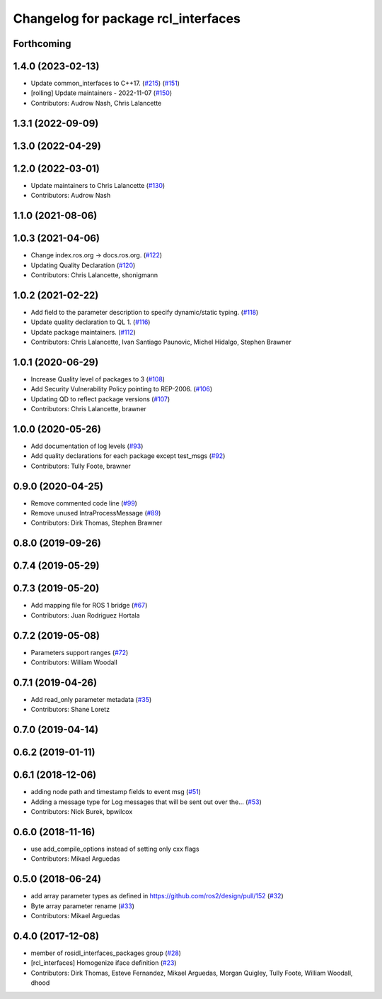 ^^^^^^^^^^^^^^^^^^^^^^^^^^^^^^^^^^^^
Changelog for package rcl_interfaces
^^^^^^^^^^^^^^^^^^^^^^^^^^^^^^^^^^^^

Forthcoming
-----------

1.4.0 (2023-02-13)
------------------
* Update common_interfaces to C++17. (`#215 <https://github.com/ros2/rcl_interfaces/issues/215>`_) (`#151 <https://github.com/ros2/rcl_interfaces/issues/151>`_)
* [rolling] Update maintainers - 2022-11-07 (`#150 <https://github.com/ros2/rcl_interfaces/issues/150>`_)
* Contributors: Audrow Nash, Chris Lalancette

1.3.1 (2022-09-09)
------------------

1.3.0 (2022-04-29)
------------------

1.2.0 (2022-03-01)
------------------
* Update maintainers to Chris Lalancette (`#130 <https://github.com/ros2/rcl_interfaces/issues/130>`_)
* Contributors: Audrow Nash

1.1.0 (2021-08-06)
------------------

1.0.3 (2021-04-06)
------------------
* Change index.ros.org -> docs.ros.org. (`#122 <https://github.com/ros2/rcl_interfaces/issues/122>`_)
* Updating Quality Declaration (`#120 <https://github.com/ros2/rcl_interfaces/issues/120>`_)
* Contributors: Chris Lalancette, shonigmann

1.0.2 (2021-02-22)
------------------
* Add field to the parameter description to specify dynamic/static typing. (`#118 <https://github.com/ros2/rcl_interfaces/issues/118>`_)
* Update quality declaration to QL 1. (`#116 <https://github.com/ros2/rcl_interfaces/issues/116>`_)
* Update package maintainers. (`#112 <https://github.com/ros2/rcl_interfaces/issues/112>`_)
* Contributors: Chris Lalancette, Ivan Santiago Paunovic, Michel Hidalgo, Stephen Brawner

1.0.1 (2020-06-29)
------------------
* Increase Quality level of packages to 3 (`#108 <https://github.com/ros2/rcl_interfaces/issues/108>`_)
* Add Security Vulnerability Policy pointing to REP-2006. (`#106 <https://github.com/ros2/rcl_interfaces/issues/106>`_)
* Updating QD to reflect package versions (`#107 <https://github.com/ros2/rcl_interfaces/issues/107>`_)
* Contributors: Chris Lalancette, brawner

1.0.0 (2020-05-26)
------------------
* Add documentation of log levels (`#93 <https://github.com/ros2/rcl_interfaces/issues/93>`_)
* Add quality declarations for each package except test_msgs (`#92 <https://github.com/ros2/rcl_interfaces/issues/92>`_)
* Contributors: Tully Foote, brawner

0.9.0 (2020-04-25)
------------------
* Remove commented code line (`#99 <https://github.com/ros2/rcl_interfaces/issues/99>`_)
* Remove unused IntraProcessMessage (`#89 <https://github.com/ros2/rcl_interfaces/issues/89>`_)
* Contributors: Dirk Thomas, Stephen Brawner

0.8.0 (2019-09-26)
------------------

0.7.4 (2019-05-29)
------------------

0.7.3 (2019-05-20)
------------------
* Add mapping file for ROS 1 bridge (`#67 <https://github.com/ros2/rcl_interfaces/issues/67>`_)
* Contributors: Juan Rodriguez Hortala

0.7.2 (2019-05-08)
------------------
* Parameters support ranges (`#72 <https://github.com/ros2/rcl_interfaces/issues/72>`_)
* Contributors: William Woodall

0.7.1 (2019-04-26)
------------------
* Add read_only parameter metadata (`#35 <https://github.com/ros2/rcl_interfaces/issues/35>`_)
* Contributors: Shane Loretz

0.7.0 (2019-04-14)
------------------

0.6.2 (2019-01-11)
------------------

0.6.1 (2018-12-06)
------------------
* adding node path and timestamp fields to event msg (`#51 <https://github.com/ros2/rcl_interfaces/issues/51>`_)
* Adding a message type for Log messages that will be sent out over the… (`#53 <https://github.com/ros2/rcl_interfaces/issues/53>`_)
* Contributors: Nick Burek, bpwilcox

0.6.0 (2018-11-16)
------------------
* use add_compile_options instead of setting only cxx flags
* Contributors: Mikael Arguedas

0.5.0 (2018-06-24)
------------------
* add array parameter types as defined in https://github.com/ros2/design/pull/152 (`#32 <https://github.com/ros2/rcl_interfaces/issues/32>`_)
* Byte array parameter rename (`#33 <https://github.com/ros2/rcl_interfaces/issues/33>`_)
* Contributors: Mikael Arguedas

0.4.0 (2017-12-08)
------------------
* member of rosidl_interfaces_packages group (`#28 <https://github.com/ros2/rcl_interfaces/issues/28>`_)
* [rcl_interfaces] Homogenize iface definition (`#23 <https://github.com/ros2/rcl_interfaces/issues/23>`_)
* Contributors: Dirk Thomas, Esteve Fernandez, Mikael Arguedas, Morgan Quigley, Tully Foote, William Woodall, dhood
